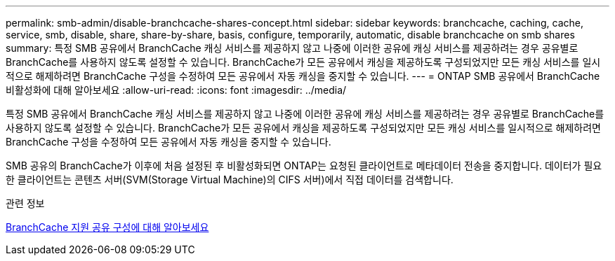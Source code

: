 ---
permalink: smb-admin/disable-branchcache-shares-concept.html 
sidebar: sidebar 
keywords: branchcache, caching, cache, service, smb, disable, share, share-by-share, basis, configure, temporarily, automatic, disable branchcache on smb shares 
summary: 특정 SMB 공유에서 BranchCache 캐싱 서비스를 제공하지 않고 나중에 이러한 공유에 캐싱 서비스를 제공하려는 경우 공유별로 BranchCache를 사용하지 않도록 설정할 수 있습니다. BranchCache가 모든 공유에서 캐싱을 제공하도록 구성되었지만 모든 캐싱 서비스를 일시적으로 해제하려면 BranchCache 구성을 수정하여 모든 공유에서 자동 캐싱을 중지할 수 있습니다. 
---
= ONTAP SMB 공유에서 BranchCache 비활성화에 대해 알아보세요
:allow-uri-read: 
:icons: font
:imagesdir: ../media/


[role="lead"]
특정 SMB 공유에서 BranchCache 캐싱 서비스를 제공하지 않고 나중에 이러한 공유에 캐싱 서비스를 제공하려는 경우 공유별로 BranchCache를 사용하지 않도록 설정할 수 있습니다. BranchCache가 모든 공유에서 캐싱을 제공하도록 구성되었지만 모든 캐싱 서비스를 일시적으로 해제하려면 BranchCache 구성을 수정하여 모든 공유에서 자동 캐싱을 중지할 수 있습니다.

SMB 공유의 BranchCache가 이후에 처음 설정된 후 비활성화되면 ONTAP는 요청된 클라이언트로 메타데이터 전송을 중지합니다. 데이터가 필요한 클라이언트는 콘텐츠 서버(SVM(Storage Virtual Machine)의 CIFS 서버)에서 직접 데이터를 검색합니다.

.관련 정보
xref:configure-branchcache-enabled-shares-concept.adoc[BranchCache 지원 공유 구성에 대해 알아보세요]
